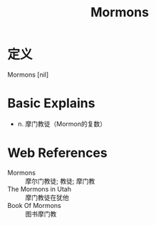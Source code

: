 #+title: Mormons
#+roam_tags:英语单词

* 定义
  
Mormons [nil]

* Basic Explains
- n. 摩门教徒（Mormon的复数）

* Web References
- Mormons :: 摩尔门教徒; 教徒; 摩门教
- The Mormons in Utah :: 摩门教徒在犹他
- Book Of Mormons :: 图书摩门教
